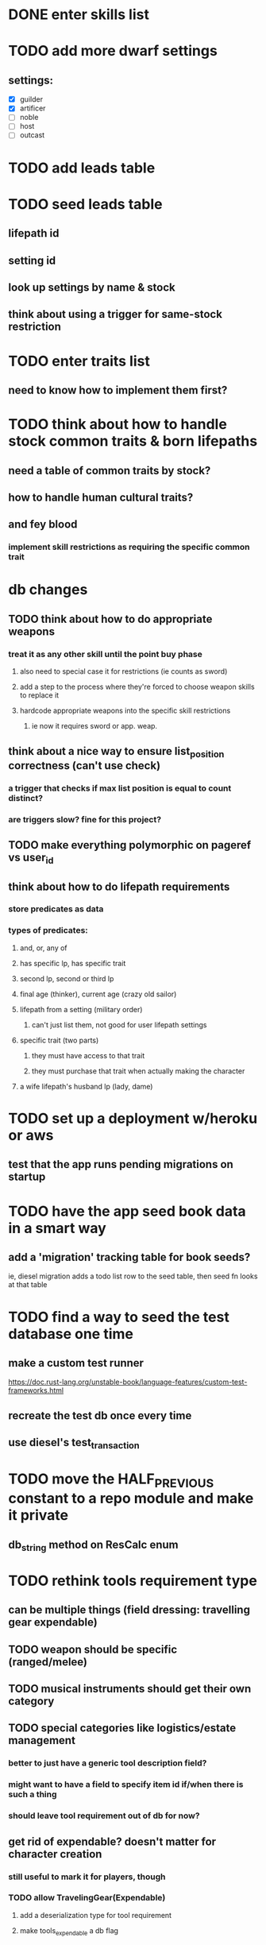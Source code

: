 * DONE enter skills list
  CLOSED: [2019-11-27 Wed 19:19]
   
* TODO add more dwarf settings
** settings:
  - [X] guilder
  - [X] artificer
  - [ ] noble
  - [ ] host
  - [ ] outcast

* TODO add leads table
* TODO seed leads table
** lifepath id
** setting id
** look up settings by name & stock
** think about using a trigger for same-stock restriction

* TODO enter traits list
** need to know how to implement them first?

* TODO think about how to handle stock common traits & born lifepaths
** need a table of common traits by stock?
** how to handle human cultural traits?
** and fey blood
*** implement skill restrictions as requiring the specific common trait

* db changes
** TODO think about how to do appropriate weapons
*** treat it as any other skill until the point buy phase
**** also need to special case it for restrictions (ie counts as sword)
**** add a step to the process where they're forced to choose weapon skills to replace it
**** hardcode appropriate weapons into the specific skill restrictions
***** ie now it requires sword or app. weap.
** think about a nice way to ensure list_position correctness (can't use check)
*** a trigger that checks if max list position is equal to count distinct?
*** are triggers slow? fine for this project?
** TODO make everything polymorphic on pageref vs user_id
** think about how to do lifepath requirements
*** store predicates as data
*** types of predicates:
**** and, or, any of
**** has specific lp, has specific trait
**** second lp, second or third lp
**** final age (thinker), current age (crazy old sailor)
**** lifepath from a setting (military order)
***** can't just list them, not good for user lifepath settings
**** specific trait (two parts)
***** they must have access to that trait
***** they must purchase that trait when actually making the character
**** a wife lifepath's husband lp (lady, dame)

* TODO set up a deployment w/heroku or aws
** test that the app runs pending migrations on startup
* TODO have the app seed book data in a smart way
** add a 'migration' tracking table for book seeds?
  ie, diesel migration adds a todo list row to the seed table,
  then seed fn looks at that table
* TODO find a way to seed the test database one time
** make a custom test runner
   https://doc.rust-lang.org/unstable-book/language-features/custom-test-frameworks.html
** recreate the test db once every time
** use diesel's test_transaction

* TODO move the HALF_PREVIOUS constant to a repo module and make it private
** db_string method on ResCalc enum

* TODO rethink tools requirement type
** can be multiple things (field dressing: travelling gear expendable)
** TODO weapon should be specific (ranged/melee)
** TODO musical instruments should get their own category
** TODO special categories like logistics/estate management
*** better to just have a generic tool description field?
*** might want to have a field to specify item id if/when there is such a thing
*** should leave tool requirement out of db for now?
** get rid of expendable? doesn't matter for character creation
*** still useful to mark it for players, though
*** TODO allow TravelingGear(Expendable)
**** add a deserialization type for tool requirement
**** make tools_expendable a db flag

* TODO are skills unique by name?
** torture changes based on if an orc takes it
*** for now, we're renaming the orc one
** user created stuff might need to be tied to a stock
*** multiple versions of sorcery, for example
*** we could have a user equivalent of a book?

* TODO how to do elven skill songs
** they appear in the skill list, but get their own table?
** we could just put them in the skills table
*** will root
*** elves only (allowed by fey blood?)
